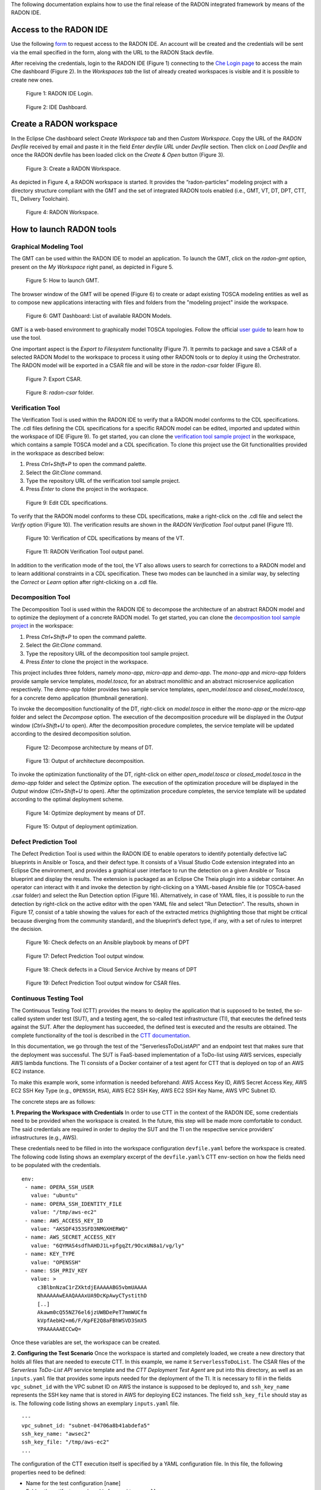 The following documentation explains how to use the final release of the RADON integrated framework by means of the RADON IDE.

Access to the RADON IDE
"""""""""""""""""""""""

Use the following `form <https://mailchi.mp/fe5357445dba/radon-ide-access-request/>`_ to request access to the RADON IDE. An account will be created and the credentials will be sent via the email specified in the form, along with the URL to the RADON Stack devfile.

After receiving the credentials, login to the RADON IDE (Figure 1) connecting to the `Che Login page <https://che-eclipse-che.91.109.58.122.nip.io/>`_ to access the main Che dashboard (Figure 2). In the *Workspaces tab* the list of already created workspaces is visible and it is possible to create new ones.

.. figure:: imgs/IDE_Login.jpg

   Figure 1: RADON IDE Login.

.. figure:: imgs/EclipseCheDashboard_New

   Figure 2: IDE Dashboard.

Create a RADON workspace
""""""""""""""""""""""""
In the Eclipse Che dashboard select *Create Workspace* tab and then *Custom Workspace*. Copy the URL of the *RADON Devfile* received by email and paste it in the field *Enter devfile URL*
under *Devfile* section. Then click on *Load Devfile* and once the RADON devfile has been loaded click on the *Create & Open* button (Figure 3).

.. figure:: imgs/CreateNewRADONWorkspace.jpg

   Figure 3: Create a RADON Workspace.

As depicted in Figure 4, a RADON workspace is started. It provides the “radon-particles” modeling project with a directory structure compliant with the GMT and the set of integrated RADON tools enabled (i.e., GMT, VT, DT, DPT, CTT, TL, Delivery Toolchain).

.. figure:: imgs/IDE_RADONWorkspace_Light.jpg

   Figure 4: RADON Workspace.

How to launch RADON tools
"""""""""""""""""""""""""

Graphical Modeling Tool
***********************
The GMT can be used within the RADON IDE to model an application. To launch the GMT, click on the *radon-gmt* option, present on the *My Workspace* right panel, as depicted in Figure 5.

.. figure:: imgs/LaunchGMT_Light.jpg

   Figure 5: How to launch GMT.

The browser window of the GMT will be opened (Figure 6) to create or adapt existing TOSCA modeling entities as well as to compose new applications interacting with files and folders from the "modeling project" inside the workspace.

.. figure:: imgs/GMT.jpg

   Figure 6: GMT Dashboard: List of available RADON Models.

GMT is a web-based environment to graphically model TOSCA topologies.
Follow the official `user guide <https://winery.readthedocs.io/en/latest/user/index.html>`_ to learn how to use the tool.

One important aspect is the *Export to Filesystem* functionality (Figure 7).
It permits to package and save a CSAR of a selected RADON Model to the workspace to process it using other RADON tools or to deploy it using the Orchestrator.
The RADON model will be exported in a CSAR file and will be store in the *radon-csar* folder (Figure 8).

.. figure:: imgs/GMT_Export.jpg

   Figure 7: Export CSAR.

.. figure:: imgs/GMT_csar_light.jpg

   Figure 8: *radon-csar* folder.

Verification Tool
*****************

The Verification Tool is used within the RADON IDE to verify that a RADON model conforms to the CDL specifications. The .cdl files defining the CDL specifications for a specific RADON model can be edited, imported and updated within the workspace of IDE (Figure 9). To get started, you can clone the `verification tool sample project <https://github.com/radon-h2020/demo-verification-tool-sample-project.git>`_ in the workspace, which contains a sample TOSCA model and a CDL specification. To clone this project use the Git functionalities provided in the workspace as described below:

1. Press *Ctrl+Shift+P* to open the command palette.
2. Select the *Git:Clone* command.
3. Type the repository URL of the verification tool sample project.
4. Press *Enter* to clone the project in the workspace.

.. figure:: imgs/VT_cdl_light.jpg

   Figure 9: Edit CDL specifications.

To verify that the RADON model conforms to these CDL specifications, make a right-click on the .cdl file and select the *Verify* option (Figure 10). The verification results are shown in the *RADON Verification Tool* output panel (Figure 11).

.. figure:: imgs/VT_verify_light.jpg

   Figure 10: Verification of CDL specifications by means of the VT.

.. figure:: imgs/VT_output_light.jpg

   Figure 11: RADON Verification Tool output panel.

In addition to the verification mode of the tool, the VT also allows users to search for corrections to a RADON model and to learn additional constraints in a CDL specification. These two modes can be launched in a similar way, by selecting the *Correct* or *Learn* option after right-clicking on a .cdl file.

Decomposition Tool
******************
The Decomposition Tool is used within the RADON IDE to decompose the architecture of an abstract RADON model and to optimize the deployment of a concrete RADON model. To get started, you can clone the `decomposition tool sample project <https://github.com/radon-h2020/demo-decomposition-tool-sample-project.git>`_ in the workspace:

1. Press *Ctrl+Shift+P* to open the command palette.
2. Select the *Git:Clone* command.
3. Type the repository URL of the decomposition tool sample project.
4. Press *Enter* to clone the project in the workspace.

This project includes three folders, namely *mono-app*, *micro-app* and *demo-app*. The *mono-app* and *micro-app* folders provide sample service templates, *model.tosca*, for an abstract monolithic and an abstract microservice application respectively. The *demo-app* folder provides two sample service templates, *open_model.tosca* and *closed_model.tosca*, for a concrete demo application (thumbnail generation).

To invoke the decomposition functionality of the DT, right-click on *model.tosca* in either the *mono-app* or the *micro-app* folder and select the *Decompose* option. The execution of the decomposition procedure will be displayed in the *Output* window (*Ctrl+Shift+U* to open). After the decomposition procedure completes, the service template will be updated according to the desired decomposition solution.

.. figure:: imgs/DT_decompose_light.jpg

   Figure 12: Decompose architecture by means of DT.

.. figure:: imgs/DT_decompose_output_light.jpg

   Figure 13: Output of architecture decomposition.

To invoke the optimization functionality of the DT, right-click on either *open_model.tosca* or *closed_model.tosca* in the *demo-app* folder and select the *Optimize* option. The execution of the optimization procedure will be displayed in the *Output* window (*Ctrl+Shift+U* to open). After the optimization procedure completes, the service template will be updated according to the optimal deployment scheme.

.. figure:: imgs/DT_optimize_light.jpg

   Figure 14: Optimize deployment by means of DT.

.. figure:: imgs/DT_optimize_output_light.jpg

   Figure 15: Output of deployment optimization.

Defect Prediction Tool
**********************

The Defect Prediction Tool is used within the RADON IDE to enable operators to identify potentially defective IaC blueprints in Ansible or Tosca, and their defect type.
It consists of a Visual Studio Code extension integrated into an Eclipse Che environment, and provides a graphical user interface to run the detection on a given Ansible or Tosca blueprint and display the results.
The extension is packaged as an Eclipse Che Theia plugin into a sidebar container.
An operator can interact with it and invoke the detection by right-clicking on a YAML-based Ansible file (or TOSCA-based .csar folder) and select the Run Detection option (Figure 16).
Alternatively, in case of YAML files, it is possible to run the detection by right-click on the active editor with the open YAML file and select "Run Detection".
The results, shown in Figure 17, consist of a table showing the values for each of the extracted metrics (highlighting those that might be critical because diverging from the community standard), and the blueprint’s defect type, if any, with a set of rules to interpret the decision.

.. figure:: imgs/DPT_detection_light.jpg

   Figure 16: Check defects on an Ansible playbook by means of DPT

.. figure:: imgs/DPT_output_light.jpg

   Figure 17: Defect Prediction Tool output window.

.. figure:: imgs/DPT_detection_csar_dark.png

   Figure 18: Check defects in a Cloud Service Archive by means of DPT

.. figure:: imgs/DPT_output_csar_dark.png

   Figure 19: Defect Prediction Tool output window for CSAR files.

Continuous Testing Tool
***********************

The Continuous Testing Tool (CTT) provides the means to deploy the application that is supposed to be tested, the so-called system under test (SUT), and a testing agent, the so-called test infrastructure (TI), that executes the defined tests against the SUT.
After the deployment has succeeded, the defined test is executed and the results are obtained.
The complete functionality of the tool is described in the `CTT documentation <https://continuous-testing-tool.readthedocs.io/en/latest/>`_.

In this documentation, we go through the test of the "ServerlessToDoListAPI" and an endpoint test that makes sure that the deployment was successful. The SUT is FaaS-based implementation of a ToDo-list using AWS services, especially AWS lambda functions. The TI consists of a Docker container of a test agent for CTT that is deployed on top of an AWS EC2 instance.

To make this example work, some information is needed beforehand: AWS Access Key ID, AWS Secret Access Key, AWS EC2 SSH Key Type (e.g., ``OPENSSH``, ``RSA``), AWS EC2 SSH Key, AWS EC2 SSH Key Name, AWS VPC Subnet ID.

The concrete steps are as follows:

**1. Preparing the Workspace with Credentials**
In order to use CTT in the context of the RADON IDE, some credentials need to be provided when the workspace is created.
In the future, this step will be made more comfortable to conduct.
The said credentials are required in order to deploy the SUT and the TI on the respective service providers’ infrastructures (e.g., AWS).

These credentials need to be filled in into the workspace configuration ``devfile.yaml`` before the workspace is created.
The following code listing shows an exemplary excerpt of the ``devfile.yaml``’s CTT ``env``-section on how the fields need to be populated with the credentials. ::

  env:
   - name: OPERA_SSH_USER
     value: "ubuntu"
   - name: OPERA_SSH_IDENTITY_FILE
     value: "/tmp/aws-ec2"
   - name: AWS_ACCESS_KEY_ID
     value: "AKSDF4353SFD3NMGXHERWQ"
   - name: AWS_SECRET_ACCESS_KEY
     value: "6QYMAS4sdfhAHDJ1L+pfgqZt/9OcxUN8a1/vg/ly"
   - name: KEY_TYPE
     value: "OPENSSH"
   - name: SSH_PRIV_KEY
     value: >
       c3BlbnNzaC1rZXktdjEAAAAABG5vbmUAAAA
       NhAAAAAwEAAQAAAxUA9DcKpAwyCTystithD
       [..]
       Akawm0cQ55NZ76el6jzUWBDePeT7mmWUCfm
       kVpfAebH2+m6/F/KpFE2Q8aFBhWSVD3SmX5
       YPAAAAAAECCwQ=

Once these variables are set, the workspace can be created.

**2. Configuring the Test Scenario**
Once the workspace is started and completely loaded, we create a new directory that holds all files that are needed to execute CTT.
In this example, we name it ``ServerlessToDoList``.
The CSAR files of the *Serverless ToDo-List API* service template and the *CTT Deployment Test Agent* are put into this directory, as well as an ``inputs.yaml`` file that provides some inputs needed for the deployment of the TI.
It is necessary to fill in the fields ``vpc_subnet_id`` with the VPC subnet ID on AWS the instance is supposed to be deployed to, and ``ssh_key_name`` represents the SSH key name that is stored in AWS for deploying EC2 instances.
The field ``ssh_key_file`` should stay as is.
The following code listing shows an exemplary ``inputs.yaml`` file. ::

  ---
  vpc_subnet_id: "subnet-04706a8b41abdefa5"
  ssh_key_name: "awsec2"
  ssh_key_file: "/tmp/aws-ec2"
  ...

The configuration of the CTT execution itself is specified by a YAML configuration file. In this file, the following properties need to be defined:

- Name for the test configuration [``name``]
- Folder, the artifacts are placed in [``repository_url``]
- SUT CSAR path (relative to the folder) [``sut_tosca_path``]
- SUT inputs file (optional, relative to the folder) [``sut_inputs_path``]
- TI CSAR path (relative to the folder) [``ti_tosca_path``]
- TI inputs file (optional, relative to the folder) [``ti_inputs_path``]
- Test Id of the test to be executed (not yet taken into account) [``test_id``]
- Results output file path (relative to configuration file) [``result_destination_path``]

The following code listing shows an exemplary CTT configuration file named ``ctt_config.yaml``. ::

  {
    "name": "ServerlessToDoList-DeploymentTest",
    "repository_url": "ServerlessToDoList",
    "sut_tosca_path": "todolist.csar",
    "ti_tosca_path": "deploymentTestAgent.csar",
    "ti_inputs_path": "inputs.yaml",
    "test_id": "test_1",
    "result_destination_path": "serverless-test-results.zip"
  }

Please note that the folder property is currently named ``repository_url`` for technical reasons. In the future, this property will be renamed.

The resulting scenario can be seen in Figure 20.

.. figure:: imgs/CTT_scenario.png

   Figure 20: Severless ToDo-List API scenario in the RADON IDE

**3. Executing CTT**

After all preparations are finished, you can right-click on the ``ctt_config.yaml`` file and choose the option ``RadonCTT: Execute test configuration``.

The progress can be seen in the output panel (see Figure 21) and a progress bar appears on the lower right.

.. figure:: imgs/CTT_progress_log.png

   Figure 21: Progress log in the output panel of the RADON IDE

Depending on the underlying infrastructure, this process can take some time until the process is finished.
Once the process is finished, you can find the results in a ZIP-file located in the place you specified in the configuration file in ``result_destination_path`` (in this example, this would be ``serverless-test-results.zip``).

Template library
****************
The Template library RADON IDE plugin is used for communication between Template library and the RADON IDE (Eclipse Che). Using the plugin, the user is able to
manage, store and retrieve his TOSCA modules (templates, blueprints (CSARs)) and their implementations (e.g. Ansible playbooks) from Eclipse Che Theia or Visual Studio Code.

To prevent any possible confusions remember that Template library (service) or its parts may also be called TPS (Template Publishing Service) or
TLPS (Template Library Publishing Service). If you are totally unfamiliar with TPS you can take a look at the
[Template library's documentation](https://template-library-radon.xlab.si/docs/).

**Main features**

The extension uses the [Template library REST API](https://template-library-radon.xlab.si/swagger/) and can therefore invoke various Template library actions.

Currently, supported actions are:

- setting Template library REST API endpoint
- creating and publishing TOSCA template or CSAR and its version
- downloading a specific template version files
- deleting saved login info (KeyCloak cookies)

**Usage**

The plugin is invoked by right clicking on the file from file explorer or in the editor. There are four
commands that can be selected from the dropdown options and these are further explained within the next sections.

.. figure:: imgs/tl/commands.png

   Figure 22: Template library plugin commands

**Template library authentication**

When right clicking on any Template library plugin command (except from set API endpoint and clean login info commands),
the extension will verify user's credentials if the data has been saved. So, the first time when user wants to use
the plugin, he will be offered a set of options to select the prefferd authentication method for the Template library.
Since Template library auth works through KeyCloak, there can be multiple login methods. You can login with:

- XLAB KeyCloak native credentials (available at https://openid-radon.xlab.si/auth/realms/master/account)
- RADON and other identity providers that are connected to the XLAB KeyCloak
- Native Template library credentials (a new user can be created by following these instructions: https://template-library-radon.xlab.si/)

.. figure:: imgs/tl/auth_methods.png

   Figure 23: Template library plugin auth

If the login does not succeed, you will be warned and will have to login again. If the login succeeds, the KeyCloak auth cookies
will be stored into the local storage and next time you invoke the any plugin command, you won't have to login again. But if you
for instance set Template library API endpoint to something else or if you wish to login as another KeyCLoak user, the it is wise
to clear saved login data by invoking the "Delete login info" action. If you log in as a native user, no data will be saved and
you will have to login again every time you use the plugin.

.. figure:: imgs/tl/login_password.png

   Figure 24: Password prompt

.. figure:: imgs/tl/login_success.png

   Figure 25: Login success

**Template library set REST API endpoint**

This command is used to set TPS REST API endpoint that will be used for executing the TPS HTTP requests. The
default value here is `https://template-library-radon.xlab.si/api` which is pointing to the public TPS REST API URL.
This command was meant mostly for testing different versions of TPS API so currently there is no need to change it.

.. figure:: imgs/tl/set_api_endpoint.png

   Figure 26: Set TPS REST API endpoint

**Template library config actions**

If you choose this option the TPS actions can be invoked via JSON config file. If you right clicked on the JSON
file (from the editor or from the file explorer) you will be offered to chose it as a config file. If not, you will
be asked to select this configuration file from other folders.

JSON object that is present in the config file should follow an exact structure with which depends on the type of the action.
The JSON keys specified are not mutually exclusive so you can execute multiple TPS actions with one JSON config file.

*Create template JSON config*

JSON object for creating a template must have all these keys:

+---------------------------------+-----------------------------------------------------------------+
| JSON key                        | Description                                                     |
+=================================+=================================================================+
| **upload_template_name**        | Template name you want to create                                |
+---------------------------------+-----------------------------------------------------------------+
| **upload_template_description** | Template description                                            |
+---------------------------------+-----------------------------------------------------------------+
| **upload_template_type_name**   | Template type name (e.g. node, relationship, csar,...)          |
+---------------------------------+-----------------------------------------------------------------+
| **upload_public_access**        | Make template publicly visible for other TPS users (true/false) |
+---------------------------------+-----------------------------------------------------------------+

Example:

.. code-block:: json

    {
        "upload_template_name": "aws_bucket",
        "upload_template_description": "AWS bucket node",
        "upload_template_type_name": "node",
        "upload_public_access": "true"
    }

.. figure:: imgs/tl/upload_config.png

   Figure 27: Upload config action

*Upload template version JSON config*

When uploading a template version you can use the following keys (`upload_readme_file` and `upload_implementation_files` are optional).

+---------------------------------+--------------------------------------------------------------------------------------+
| JSON key                        | Description                                                                          |
+=================================+======================================================================================+
| **upload_version_name**         | Semantic version name                                                                |
+---------------------------------+--------------------------------------------------------------------------------------+
| **upload_readme_file**          | Optional path to README file to upload                                               |
+---------------------------------+--------------------------------------------------------------------------------------+
| **upload_template_file**        | TOSCA YAML service template file or compressed TOSCA Cloud Service Archive (CSAR)    |
+---------------------------------+--------------------------------------------------------------------------------------+
| **upload_implementation_files** | Optional JSON array of paths to TOSCA model implementation files (Ansible playbooks) |
+---------------------------------+--------------------------------------------------------------------------------------+

Example:

.. code-block:: json

    {
        "upload_version_name": "2.1.5",
        "upload_readme_file": "./aws_bucket/README.md",
        "upload_template_file": "./aws_bucket/service_template.yaml",
        "upload_implementation_files": [
            "./aws_bucket/playbooks/create.yaml",
            "./aws_bucket/playbooks/delete.yaml"
        ]
    }

.. figure:: imgs/tl/upload_success.png

   Figure 28: Successful template version upload

*Download template version JSON config*

When downloading template version files you will get all version files (TOSCA template and playbooks) compressed in a zip
file (if you provided just a CSAR without implementation files, you will get back this CSAR).

+----------------------------+------------------------------------------------------+
| JSON key                   | Description                                          |
+============================+======================================================+
| **download_template_name** | Name of the template you want to download            |
+----------------------------+------------------------------------------------------+
| **download_version_name**  | Semantic template version you want to get files from |
+----------------------------+------------------------------------------------------+
| **download_path**          | Path where downloaded file will be stored            |
+----------------------------+------------------------------------------------------+

Example:

.. code-block:: json

    {
        "download_template_name": "aws_bucket",
        "download_version_name": "2.1.5",
        "download_path": "./AwsBucket.zip"
    }

.. figure:: imgs/tl/download_config.png

   Figure 29: Download config action

.. figure:: imgs/tl/download_success.png

   Figure 30: Successful template version download

**Template library interactive actions**

This TPS RADON IDE extension command will guide you through an interactive Eclipse Theia tasks, where you will be able
to create templates, upload template versions or download version files from Template library service. More images
from the plugin are can be found here: `https://github.com/radon-h2020/radon-template-library-publishing-service-plugin <https://github.com/radon-h2020/radon-template-library-publishing-service-plugin>`_.

**Template library delete login info**

This Template library plugin command will make sure that the saved login data gets deleted (e.g. KeyCloak cookies). After
that you will have to login again if you activate any TPS commands.

xOpera SaaS
***********

The xOpera SaaS orchestrator is used to deploy the application blueprint (CSAR)
within the RADON IDE. Initially, the TOSCA opera orchestrator was available
only as a CLI tool (it can be be downloaded from the Python Package Index:
https://pypi.org/project/opera/)

The SaaS orchestrator has been developed with the integration in mind and
includes the API allowing managing all orchestrator functions and the
integration with KeyCloak identity manager that allows easy integration with
other identity management services.

Apart from Identity Manager (KeyCloak) and a web GUI, the orchestrator has also
Che and Visual Studio Code plugin that provides the ability to create and run
deployment projects created inside the SaaS orchestrator.

There are currently two commands that can be invoked from the explorer Eclipse
Che Theia/Visual Studio Code context. These are:

- "xOpera SaaS: Create project from CSAR"
- "xOpera SaaS: Delete login info"

The authentication to the SaaS component is performed in the similar way as
this is done for the Template library. This means that when using the SaaS
plugin the first time, the user will be prompted to select his preferred way
of logging in. This can be either through an XLAB KeyCloak instance or through
any of the connected identity providers (like RADON IDE KeyCloak). After that
the login data will be saved and the user will be able to invoke the plugin
commands (if the user would want to remove his saved login data he could click
on the "xOpera SaaS: Delete login info" option).

The main command is "xOpera SaaS: Create project from CSAR". By invoking this,
the plugin currently allows users to:

- create a new workspace
- create a new project in a new or existing workspace
- deploy a project

The functions through the plugin are a bit limited, as it is more convenient
than other actions are performed through the Opera SaaS web interface.

.. figure:: imgs/xopera-saas/deploy_csar.png

   Figure 31: Deployment of the CSAR.

User can invoke the main plugin actions by right clicking on the compressed
TOSCA CSAR (file should include .zip or .csar extension). Then the plugin will
interactively guide him through the creation of workspace and the project.

.. figure:: imgs/xopera-saas/create_project.png

   Figure 32: Creating a new project.

After that you will be asked if you want to deploy the CSAR from the project.
The deployment process starts right away and gives you the deployment outputs
from the xOpera SaaS orchestrator. Then the plugin will then redirect you to
the SaaS UI where you will be able to see your created workspace and project.

.. figure:: imgs/xopera-saas/redirect.png

   Figure 33: The xOpera SaaS plugin redirection.


CI/CD Plugin
************
The user can configure and trigger CI/CD pipelines through the IDE. The use of CI/CD pipelines provides more flexability, for instance it is possible to include different tollgates in the  deployment process (i.e. the job pipelines can be complex as you want).

**CI/CD preconditions**

* A configured Jenkins server
* A user with execution access to jobs
* A configured CI/CD pipeline

Setup guides can be found in `CI/CD templates <https://github.com/radon-h2020/radon-cicd-templates>`_ and are available for two different CI/CD technologies: `Jenkins <https://www.jenkins.io/>`_ and `CircleCI <https://circleci.com/>`_.

The tools covered by the templates repository are:

- CTT - Continuous Testing Tool
- VT - Verification Tool
- DPT - Defect Prediction Tool
- TL - Template Library
- xOpera - Orchestrator

The above tools have its corresponding folder where examples are listed. You as a user are free to cherrypick the code snippets in order to generate the ideal CI/CD pipeline. Figure 34 beneath depicts a configuration where a CSAR is fetched from Template Library and deployed to AWS cloud.

.. figure:: imgs/PRQ_CI_CONFIG.png

   Figure 34: Example of CI/CD pipeline

**CI/CD execution**

As depicted in Figure 35 the user can select a CSAR from the file explorer and, with a right-click, select the *Configure CI* command.

.. figure:: imgs/CI_CD_ConfigureCI.jpg

   Figure 35: Configure CI.

The system will generate a new configuration file (i.e. a yaml file) containing the following parameters to set:

   - *CSAR_name*: The name of the CSAR as uploaded in the Template Library;
   - *CSAR_version*: The version of the CSAR as as uploaded in the Template Library;
   - *Jenkins_URL*: The URL of the Jenkins server;
   - *Jenkins_username*: The username of Jenkins credentials;
   - *Jenkins_password*: The password of Jenkins credentials;
   - *Jenkins_job*: The job (i.e. CI/CD pipeline) that must be triggered;
   - *Jenkins_job_token*: The Authentication Token associated to the job;
   - *cookie_jar*: Parameter used to get a Jenkins crumb. Use the value */tmp/cookies*

Please note that the selected CSAR must be already uploaded on the Template Library using the *CSAR_name* and *CSAR_version* specified in the yaml configuration file.

Example:

   .. code-block:: json

      {
         "CSAR_name": "DemoBlueprintAws",
         "CSAR_version": "0.1.0",
         "Jenkins_URL": "http://91.109.58.116:8080/",
         "Jenkins_username": "radonTest",
         "Jenkins_password": "radonTest",
         "Jenkins_job": "job/ENG/job/IDE-plugin/job/Template-Library-Deploy",
         "Jenkins_job_token": "toy-app",
         "cookie_jar": "/tmp/cookies"
      }

Once the configuration yaml file has been edited the user can select it and, with a right-click, select the *Trigger CI* command (Figure 36).

.. figure:: imgs/CI_CD_TriggerCI.jpg

   Figure 36: Trigger CI

Finally, the CI/CD pipeline specified in the yaml configuration file will be triggered and execute in the Jenkins server.

Data Pipeline Plugin
********************
The data pipeline plugin can be used to ensure the consistency in the data pipeline-based TOSCA service template. The plugin takes the CSAR as the input and returns the modified CSAR which can be used further with other RADON tools, such as orchestrator, VT, etc. The plugin checks mainly two types of potential user-made errors. Firstly, the errors related to the connection between two data pipeline nodes. Here, the plugin checks if two pipeline nodes are connected with the correct relationship type. This also checks if multiple connections exist between any pair of pipeline nodes. Secondly, the plugin also updates the CSAR with correct configuration if it found any improper encryption configuration. The detaild informaiton on data pipeline can be found `here <https://datapipeline-plugin.readthedocs.io/>`_.

.. figure:: imgs/data-p‬ipeline/invoke_DPP.png

   Figure 37: Option to invoke data pipeline plugin


To invoke the data pipeline plugin with exported CSAR (in this case DataPipelineExample.csar), right click on the csar and select *Convert CSAR with Data pipeline plugin* option, as shown in  Figure 37. The converted csar will be exported to the same folder structure, in this case the output is DataPipelineExample_converted.csar, as shown in Figure 38.


.. figure:: imgs/data-p‬ipeline/DPP_output.png

   Figure 38. Data pipeline plugin output

Other RADON Commands
********************
From the command palette of the IDE (shown with *Ctrl+Shift+P*), a RADON menu (Figure 39) is available to perform the following actions:

- Open the RADON Help Page by selecting the *Open Help Page* option. Once this command is selected a browser window connecting to the RADON methodology GitHub page will be opened;
- Open the RADON Monitoring Page by selecting the *Open Monitoring Page* option. Once this command is selected a browser window connecting to the RADON Monitoring Dashboard will be opened;
- Open the RADON Show Deployment Page by selecting the *Show Deployment status* option. Once this command is selected a browser window connecting to the xOpera SaaS Dashboard will be opened.


.. figure:: imgs/RADON_menu_light.jpg

   Figure 39: RADON menu in the command palette.

